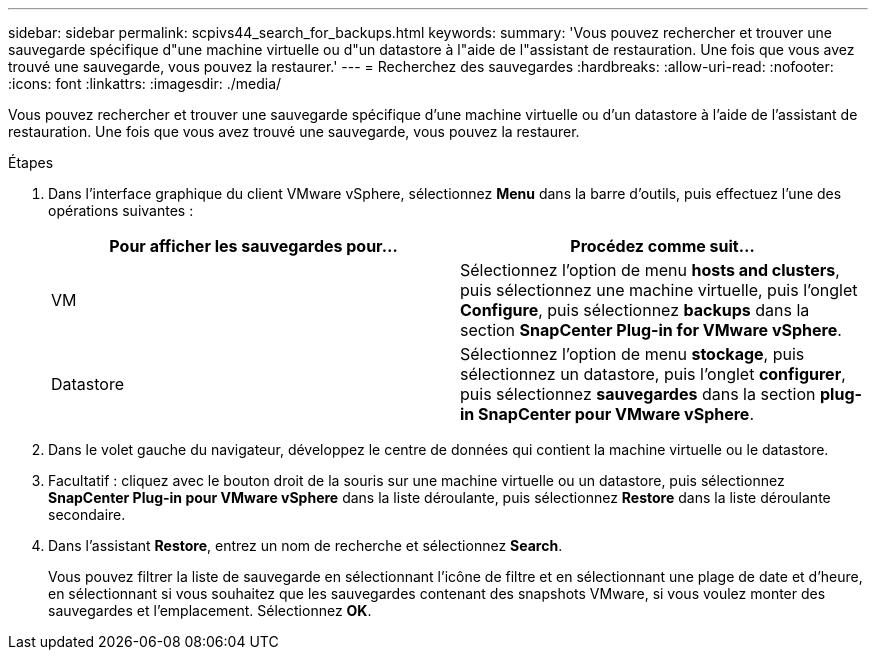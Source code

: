 ---
sidebar: sidebar 
permalink: scpivs44_search_for_backups.html 
keywords:  
summary: 'Vous pouvez rechercher et trouver une sauvegarde spécifique d"une machine virtuelle ou d"un datastore à l"aide de l"assistant de restauration. Une fois que vous avez trouvé une sauvegarde, vous pouvez la restaurer.' 
---
= Recherchez des sauvegardes
:hardbreaks:
:allow-uri-read: 
:nofooter: 
:icons: font
:linkattrs: 
:imagesdir: ./media/


[role="lead"]
Vous pouvez rechercher et trouver une sauvegarde spécifique d'une machine virtuelle ou d'un datastore à l'aide de l'assistant de restauration. Une fois que vous avez trouvé une sauvegarde, vous pouvez la restaurer.

.Étapes
. Dans l'interface graphique du client VMware vSphere, sélectionnez *Menu* dans la barre d'outils, puis effectuez l'une des opérations suivantes :
+
|===
| Pour afficher les sauvegardes pour… | Procédez comme suit… 


| VM | Sélectionnez l'option de menu *hosts and clusters*, puis sélectionnez une machine virtuelle, puis l'onglet *Configure*, puis sélectionnez *backups* dans la section *SnapCenter Plug-in for VMware vSphere*. 


| Datastore | Sélectionnez l'option de menu *stockage*, puis sélectionnez un datastore, puis l'onglet *configurer*, puis sélectionnez *sauvegardes* dans la section *plug-in SnapCenter pour VMware vSphere*. 
|===
. Dans le volet gauche du navigateur, développez le centre de données qui contient la machine virtuelle ou le datastore.
. Facultatif : cliquez avec le bouton droit de la souris sur une machine virtuelle ou un datastore, puis sélectionnez *SnapCenter Plug-in pour VMware vSphere* dans la liste déroulante, puis sélectionnez *Restore* dans la liste déroulante secondaire.
. Dans l'assistant *Restore*, entrez un nom de recherche et sélectionnez *Search*.
+
Vous pouvez filtrer la liste de sauvegarde en sélectionnant l'icône de filtre et en sélectionnant une plage de date et d'heure, en sélectionnant si vous souhaitez que les sauvegardes contenant des snapshots VMware, si vous voulez monter des sauvegardes et l'emplacement. Sélectionnez *OK*.


